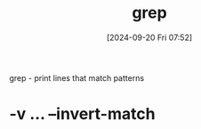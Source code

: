 :PROPERTIES:
:ID:       8ecce091-bf8a-4907-9474-ed8e861ced72
:END:
#+title: grep
#+date: [2024-09-20 Fri 07:52]
#+startup: overview

grep - print lines that match patterns

* -v ... --invert-match
